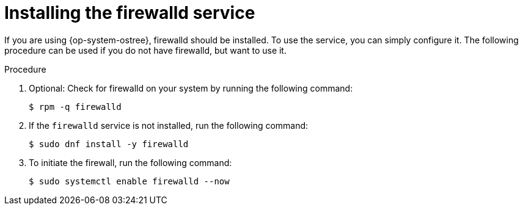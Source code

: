 // Module included in the following assemblies:
//
// * microshift_networking/microshift-firewall.adoc

:_content-type: PROCEDURE
[id="microshift-firewall-install_{context}"]
= Installing the firewalld service

If you are using {op-system-ostree}, firewalld should be installed. To use the service, you can simply configure it. The following procedure can be used if you do not have firewalld, but want to use it.


.Procedure

. Optional: Check for firewalld on your system by running the following command:
+
[source,terminal]
----
$ rpm -q firewalld
----

. If the `firewalld` service is not installed, run the following command:
+
[source,terminal]
----
$ sudo dnf install -y firewalld
----

. To initiate the firewall, run the following command:
+
[source,terminal]
----
$ sudo systemctl enable firewalld --now
----

